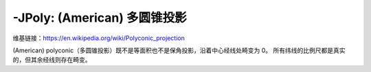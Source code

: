 -JPoly: (American) 多圆锥投影
============================

维基链接：https://en.wikipedia.org/wiki/Polyconic_projection

(American) polyconic（多圆锥投影）既不是等面积也不是保角投影，沿着中心经线处畸变为 0。
所有纬线的比例尺都是真实的，但其余经线则存在畸变。

.. gmtplot::
    :caption: 多圆锥投影
    :width: 75%

    gmt coast -R-180/-20/0/90 -JPoly/10c -Bx30g10 -By10g10 -Dc -A1000 -Glightgray -Wthinnest -png GMT_polyconic
